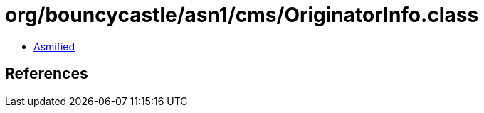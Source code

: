 = org/bouncycastle/asn1/cms/OriginatorInfo.class

 - link:OriginatorInfo-asmified.java[Asmified]

== References

